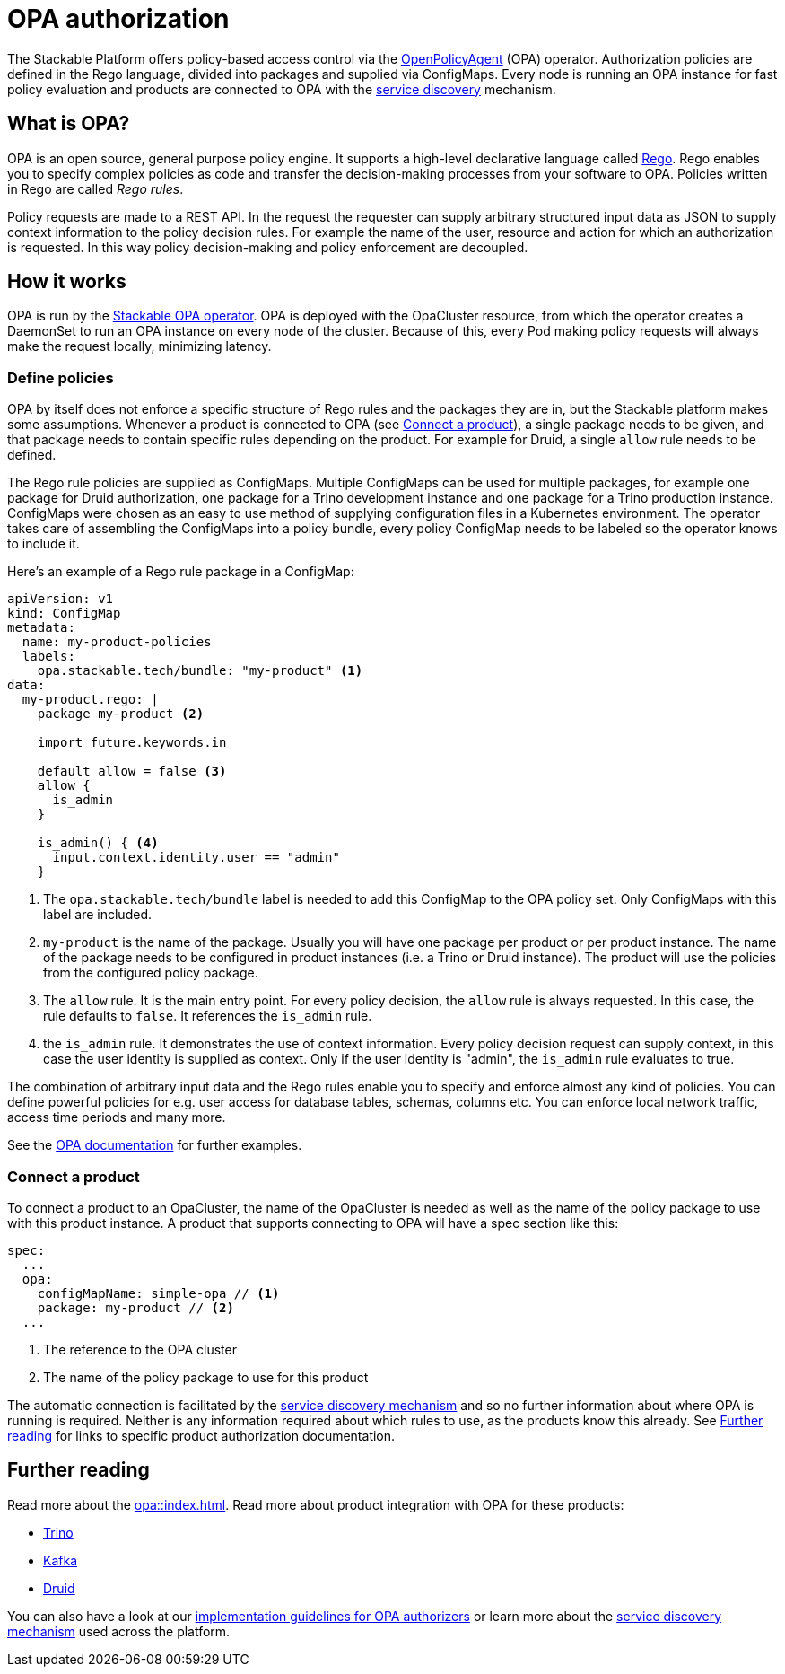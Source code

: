 = OPA authorization

The Stackable Platform offers policy-based access control via the https://www.openpolicyagent.org[OpenPolicyAgent] (OPA) operator.
//
Authorization policies are defined in the Rego language, divided into packages and supplied via ConfigMaps.
//
Every node is running an OPA instance for fast policy evaluation and products are connected to OPA with the xref:service_discovery.adoc[service discovery] mechanism.

== What is OPA?
// What's OPA? What are Rego Rules?
OPA is an open source, general purpose policy engine. It supports a high-level declarative language called https://www.openpolicyagent.org/docs/latest/policy-language/[Rego]. Rego enables you to specify complex policies as code and transfer the decision-making processes from your software to OPA. Policies written in Rego are called _Rego rules_.

// policy requests
Policy requests are made to a REST API. In the request the requester can supply arbitrary structured input data as JSON to supply context information to the policy decision rules. For example the name of the user, resource and action for which an authorization is requested. In this way policy decision-making and policy enforcement are decoupled.

== How it works
// How it is deployed
OPA is run by the xref:opa::index.adoc[Stackable OPA operator]. OPA is deployed with the OpaCluster resource, from which the operator creates a DaemonSet to run an OPA instance on every node of the cluster. Because of this, every Pod making policy requests will always make the request locally, minimizing latency.

=== Define policies

OPA by itself does not enforce a specific structure of Rego rules and the packages they are in, but the Stackable platform makes some assumptions. Whenever a product is connected to OPA (see <<_connect_a_product>>), a single package needs to be given, and that package needs to contain specific rules depending on the product. For example for Druid, a single `allow` rule needs to be defined.

// Rego rules in config maps
The Rego rule policies are supplied as ConfigMaps. Multiple ConfigMaps can be used for multiple packages, for example one package for Druid authorization, one package for a Trino development instance and one package for a Trino production instance. ConfigMaps were chosen as an easy to use method of supplying configuration files in a Kubernetes environment. The operator takes care of assembling the ConfigMaps into a policy bundle, every policy ConfigMap needs to be labeled so the operator knows to include it.

Here's an example of a Rego rule package in a ConfigMap:

[source, yaml]
----
apiVersion: v1
kind: ConfigMap
metadata:
  name: my-product-policies
  labels:
    opa.stackable.tech/bundle: "my-product" <1>
data:
  my-product.rego: |
    package my-product <2>

    import future.keywords.in

    default allow = false <3>
    allow {
      is_admin
    }

    is_admin() { <4>
      input.context.identity.user == "admin"
    }
----
<1> The `opa.stackable.tech/bundle` label is needed to add this ConfigMap to the OPA policy set. Only ConfigMaps with this label are included.
<2> `my-product` is the name of the package. Usually you will have one package per product or per product instance. The name of the package needs to be configured in product instances (i.e. a Trino or Druid instance). The product will use the policies from the configured policy package.
<3> The `allow` rule. It is the main entry point. For every policy decision, the `allow` rule is always requested. In this case, the rule defaults to `false`. It references the `is_admin` rule.
<4> the `is_admin` rule. It demonstrates the use of context information. Every policy decision request can supply context, in this case the user identity is supplied as context. Only if the user identity is "admin", the `is_admin` rule evaluates to true.

The combination of arbitrary input data and the Rego rules enable you to specify and enforce almost any kind of policies.
You can define powerful policies for e.g. user access for database tables, schemas, columns etc. You can enforce local network traffic, access time periods and many more.

See the https://www.openpolicyagent.org/docs/latest/#overview[OPA documentation] for further examples.

=== Connect a product

To connect a product to an OpaCluster, the name of the OpaCluster is needed as well as the name of the policy package to use with this product instance. A product that supports connecting to OPA will have a spec section like this:

[source, yaml]
----
spec:
  ...
  opa:
    configMapName: simple-opa // <1>
    package: my-product // <2>
  ...
----
<1> The reference to the OPA cluster
<2> The name of the policy package to use for this product

The automatic connection is facilitated by the xref:service_discovery.adoc[service discovery mechanism] and so no further information about where OPA is running is required. Neither is any information required about which rules to use, as the products know this already. See <<Further reading>> for links to specific product authorization documentation.

== Further reading

Read more about the xref:opa::index.adoc[]. Read more about product integration with OPA for these products:

* xref:trino::usage.adoc#_authorization[Trino]
* xref:kafka::usage.adoc[Kafka]
* xref:druid::usage.adoc#_using_open_policy_agent_opa_for_authorization[Druid]

You can also have a look at our xref:contributor:opa_configuration.adoc[implementation guidelines for OPA authorizers] or learn more about the xref:service_discovery.adoc[service discovery mechanism] used across the platform.

